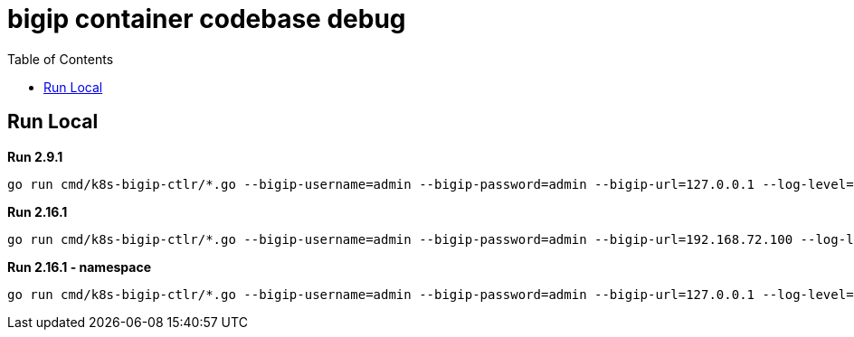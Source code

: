 = bigip container codebase debug 
:toc: manual

== Run Local

[source, bash]
.*Run 2.9.1*
----
go run cmd/k8s-bigip-ctlr/*.go --bigip-username=admin --bigip-password=admin --bigip-url=127.0.0.1 --log-level=INFO --running-in-cluster=false --kubeconfig=/Users/k.song/src/golang/config --namespace=f5-hub-1 --namespace=f5-hub-2 --node-poll-interval=300 --periodic-sync-interval=36000 --hubmode=true --manage-ingress=false --manage-configmaps=true --insecure=true --filter-tenants=true --pool-member-type=cluster --bigip-partition=k8s --log-as3-response=true --schema-db-base-dir=file:///Users/k.song/src/golang/k8s-bigip-ctlr-2.9.1-1/schemas/
----

[source, bash]
.*Run 2.16.1*
----
go run cmd/k8s-bigip-ctlr/*.go --bigip-username=admin --bigip-password=admin --bigip-url=192.168.72.100 --log-level=INFO --running-in-cluster=false --kubeconfig=/Users/k.song/src/golang/config --namespace=f5-hub-1 --namespace=f5-hub-2 --node-poll-interval=300 --periodic-sync-interval=36000 --hubmode=true --manage-ingress=false --manage-configmaps=true --insecure=true --filter-tenants=true --pool-member-type=cluster --bigip-partition=k8s --log-as3-response=true --schema-db-base-dir=file:///Users/k.song/src/golang/k8s-bigip-ctlr-2.16.1/schemas/
----

[source, bash]
.*Run 2.16.1 - namespace*
----
go run cmd/k8s-bigip-ctlr/*.go --bigip-username=admin --bigip-password=admin --bigip-url=127.0.0.1 --log-level=DEBUG --running-in-cluster=false --kubeconfig=/Users/k.song/src/golang/config --namespace=f5-hub-1 --namespace=cistest001 --namespace=cistest002 --namespace=cistest003 --node-poll-interval=3600 --periodic-sync-interval=3600 --manage-ingress=false --manage-configmaps=true --insecure=true --filter-tenants=true --hubmode=true --pool-member-type=cluster --bigip-partition=k8s --log-as3-response=true --schema-db-base-dir=file:///Users/k.song/src/golang/k8s-bigip-ctlr-2.16.1/schemas/
----
